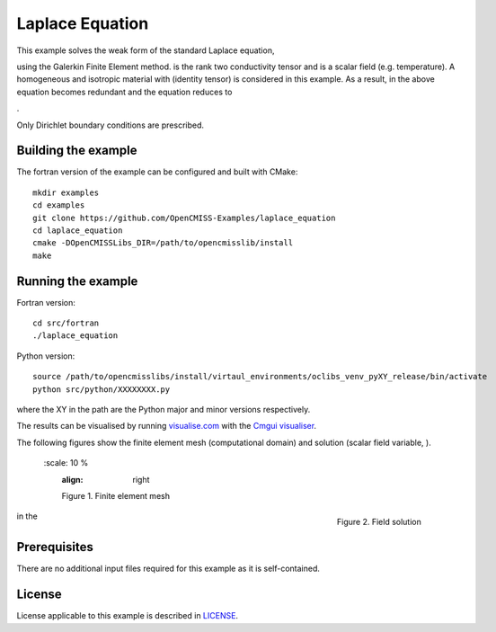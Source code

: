 

================
Laplace Equation
================

This example solves the weak form of the standard Laplace equation,

|laplace_equation|

using the Galerkin Finite Element method. |conductivity_tensor| is the rank two conductivity tensor and |phi| is a scalar field (e.g. temperature). A homogeneous and isotropic material with |equation1| (identity tensor) is considered in this example. As a result, |conductivity_tensor| in the above equation becomes redundant and the equation reduces to

|laplace_equation2|.

Only Dirichlet boundary conditions are prescribed.

.. |laplace_equation| image:: ./images/laplace_equation.svg
   :align: middle

.. |conductivity_tensor| image:: ./images/conductivity_tensor.svg 
   :align: middle

.. |phi| image:: ./images/field_scalar.svg
   :align: middle
   
.. |equation1| image:: ./images/equation1.svg
   :align: middle

.. |laplace_equation2| image:: ./images/laplace_equation2.svg
   :align: middle
   
Building the example
====================

The fortran version of the example can be configured and built with CMake::

  mkdir examples
  cd examples
  git clone https://github.com/OpenCMISS-Examples/laplace_equation
  cd laplace_equation
  cmake -DOpenCMISSLibs_DIR=/path/to/opencmisslib/install
  make

Running the example
===================

Fortran version::

  cd src/fortran
  ./laplace_equation

Python version::

  source /path/to/opencmisslibs/install/virtaul_environments/oclibs_venv_pyXY_release/bin/activate
  python src/python/XXXXXXXX.py

where the XY in the path are the Python major and minor versions respectively.

The results can be visualised by running `visualise.com <./src/fortran/visualise.com>`_ with the `Cmgui visualiser <http://physiomeproject.org/software/opencmiss/cmgui/download>`_.

The following figures show the finite element mesh (computational domain) and solution (scalar field variable, |phi|).  
 
    .. figure:: ./images/mesh.svg
       :scale: 10 %
       :align: right
   
       Figure 1. Finite element mesh
    
    .. figure:: ./images/field_solution.svg
       :scale: 10 %
       :align: right
   
       Figure 2. Field solution   
    
    
    
.. |figure1a| image:: ./images/mesh.svg
   :align: middle
   
.. |figure1b| image:: ./images/field_solution.svg
   :align: middle   
   
   
|figure1a| in the  |figure1b|  
   
   
   
Prerequisites
=============

There are no additional input files required for this example as it is self-contained.

License
=======

License applicable to this example is described in `LICENSE <./LICENSE>`_.
